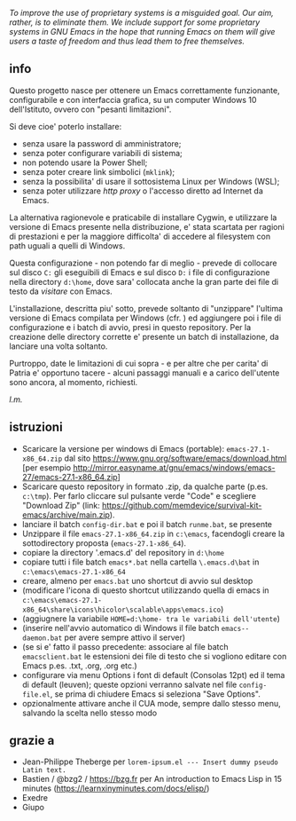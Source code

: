 /To improve the use of proprietary systems is a misguided goal. Our aim, rather, is to eliminate them. We include support for some proprietary systems in GNU Emacs in the hope that running Emacs on them will give users a taste of freedom and thus lead them to free themselves./

** info

Questo progetto nasce per ottenere un Emacs correttamente funzionante, configurabile e con interfaccia grafica, su un computer Windows 10 dell'Istituto, ovvero con "pesanti limitazioni". 

Si deve cioe' poterlo installare: 

- senza usare la password di amministratore; 
- senza poter configurare variabili di sistema; 
- non potendo usare la Power Shell; 
- senza poter creare link simbolici (=mklink=); 
- senza la possibilita' di usare il sottosistema Linux per Windows (WSL);
- senza poter utilizzare /http proxy/ o l'accesso diretto ad Internet da Emacs.

La alternativa ragionevole e praticabile di installare Cygwin, e utilizzare la versione di Emacs presente nella distribuzione, e' stata scartata per ragioni di prestazioni e per la maggiore difficolta' di accedere al filesystem con path uguali a quelli di Windows.

Questa configurazione - non potendo far di meglio - prevede di collocare sul disco =C:= gli eseguibili di Emacs e sul disco =D:= i file di configurazione nella directory =d:\home=, dove sara' collocata anche la gran parte dei file di testo da /visitare/ con Emacs.

L'installazione, descritta piu' sotto, prevede soltanto di "unzippare" l'ultima versione di Emacs compilata per Windows (cfr. ) ed aggiungere poi i file di configurazione e i batch di avvio, presi in questo repository. Per la creazione delle directory corrette e' presente un batch di installazione, da lanciare una volta soltanto. 

Purtroppo, date le limitazioni di cui sopra - e per altre che per carita' di Patria e' opportuno tacere - alcuni passaggi manuali e a carico dell'utente sono ancora, al momento, richiesti.

/l.m./

** istruzioni
 
- Scaricare la versione per windows di Emacs (portable): =emacs-27.1-x86_64.zip= dal sito https://www.gnu.org/software/emacs/download.html [per esempio http://mirror.easyname.at/gnu/emacs/windows/emacs-27/emacs-27.1-x86_64.zip]
- Scaricare questo repository in formato .zip, da qualche parte (p.es. =c:\tmp=). Per farlo cliccare sul pulsante verde "Code" e scegliere "Download Zip" (link: https://github.com/memdevice/survival-kit-emacs/archive/main.zip).
- lanciare il batch =config-dir.bat= e poi il batch =runme.bat=, se presente
- Unzippare il file =emacs-27.1-x86_64.zip= in =c:\emacs=, facendogli creare la sottodirectory proposta (=emacs-27.1-x86_64=).
- copiare la directory '.emacs.d' del repository in =d:\home=
- copiare tutti i file batch =emacs*.bat= nella cartella =\.emacs.d\bat= in =c:\emacs\emacs-27.1-x86_64=
- creare, almeno per =emacs.bat= uno shortcut di avvio sul desktop
- (modificare l'icona di questo shortcut utilizzando quella di emacs in =c:\emacs\emacs-27.1-x86_64\share\icons\hicolor\scalable\apps\emacs.ico=)
- (aggiugnere la variabile =HOME=d:\home- tra le variabili dell'utente=)
- (inserire nell'avvio automatico di Windows il file batch =emacs--daemon.bat= per avere sempre attivo il server)
- (se si e' fatto il passo precedente: associare al file batch =emacsclient.bat= le estensioni dei file di testo che si vogliono editare con Emacs p.es. .txt, .org, .org etc.)
- configurare via menu Options i font di default (Consolas 12pt) ed il tema di default (leuven); queste opzioni verranno salvate nel file =config-file.el=, se prima di chiudere Emacs si seleziona "Save Options". 
- opzionalmente attivare anche il CUA mode, sempre dallo stesso menu, salvando la scelta nello stesso modo

** grazie a 
- Jean-Philippe Theberge per =lorem-ipsum.el --- Insert dummy pseudo Latin text.=
- Bastien / @bzg2 / https://bzg.fr per An introduction to Emacs Lisp in 15 minutes (https://learnxinyminutes.com/docs/elisp/)
- Exedre
- Giupo
